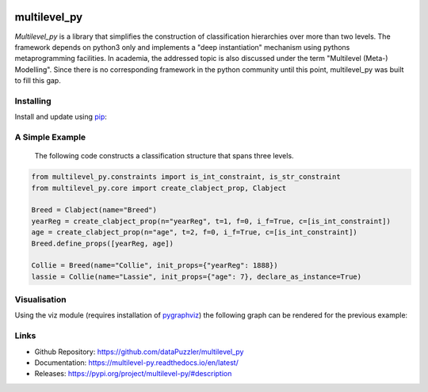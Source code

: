 .. image:: https://github.com/dataPuzzler/multilevel_py/workflows/Run%20unittests/badge.svg
	:target: https://github.com/dataPuzzler/multilevel_py/workflows/Run%20unittests/badge.svg
	:alt: Unittests Badge
.. image:: https://readthedocs.org/projects/multilevel-py/badge/?version=latest
    :target: https://readthedocs.org/projects/multilevel-py/badge/?version=latest
    :alt: Docs Badge


multilevel_py
=============

*Multilevel_py* is a library that simplifies the construction of classification hierarchies over more than two levels.
The framework depends on python3 only and implements a "deep instantiation" mechanism using pythons metaprogramming
facilities. In academia, the addressed topic is also discussed under the term "Multilevel (Meta-) Modelling". Since
there is no corresponding framework in the python community until this point, multilevel_py was built to fill this gap.

Installing
----------

Install and update using `pip`_:

.. code-block:: text
    # Python only
    pip install multilevel_py 
    # with graphical syntax
    pip install multilevel_py[viz]
    

A Simple Example
----------------
 
 The following code constructs a classification structure that spans three levels.

.. code-block:: python

    from multilevel_py.constraints import is_int_constraint, is_str_constraint
    from multilevel_py.core import create_clabject_prop, Clabject
    
    Breed = Clabject(name="Breed")
    yearReg = create_clabject_prop(n="yearReg", t=1, f=0, i_f=True, c=[is_int_constraint])
    age = create_clabject_prop(n="age", t=2, f=0, i_f=True, c=[is_int_constraint])
    Breed.define_props([yearReg, age])
    
    Collie = Breed(name="Collie", init_props={"yearReg": 1888})
    lassie = Collie(name="Lassie", init_props={"age": 7}, declare_as_instance=True)

Visualisation
-------------
Using the viz module (requires installation of `pygraphviz`_) the following graph can be rendered for the previous
example:

.. image:: https://github.com/dataPuzzler/multilevel_py/blob/master/docs/images/collie_chain_initial_example.png
    :width: 400
    :alt: Visulisation of the collie example



Links
-----
* Github Repository: https://github.com/dataPuzzler/multilevel_py
* Documentation: https://multilevel-py.readthedocs.io/en/latest/
* Releases: https://pypi.org/project/multilevel-py/#description

.. _pip: https://pip.pypa.io/en/stable/quickstart/
.. _pygraphviz: https://pygraphviz.github.io/documentation/latest/index.html

